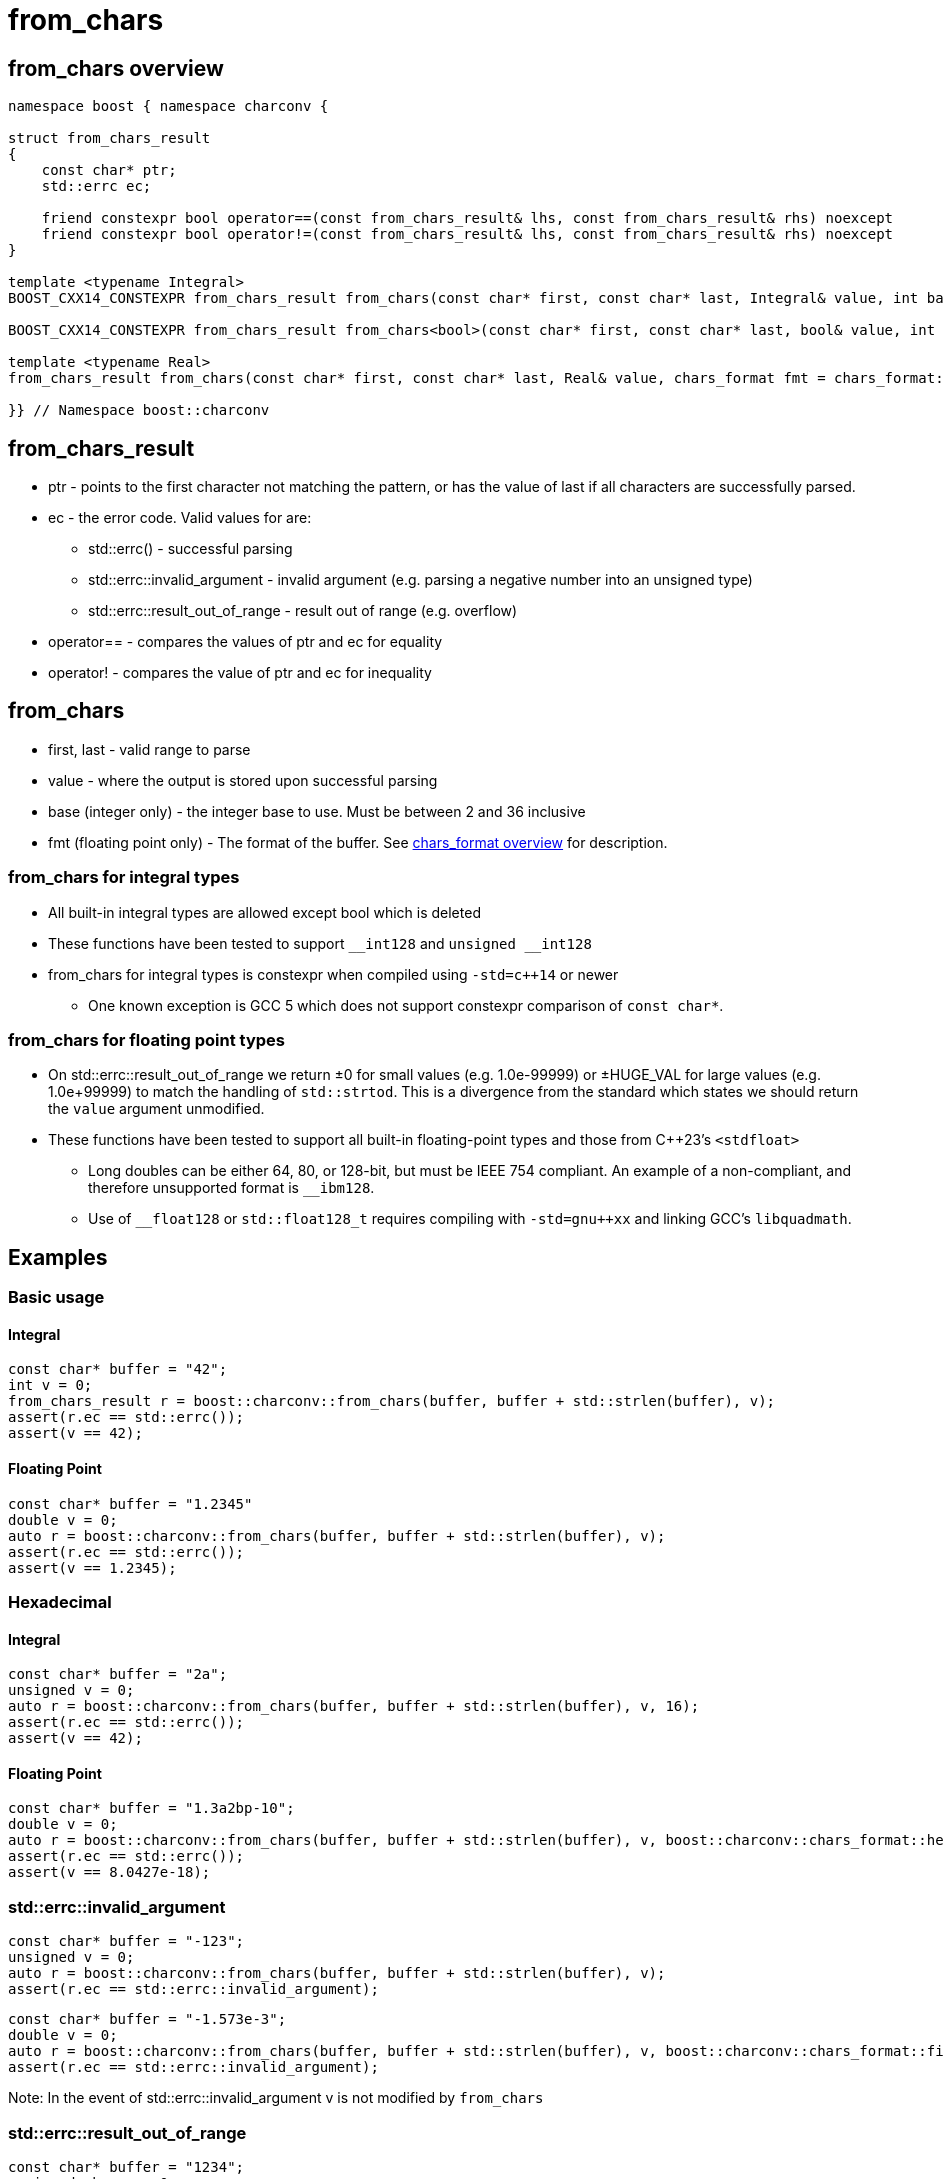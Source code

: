 ////
Copyright 2023 Matt Borland
Distributed under the Boost Software License, Version 1.0.
https://www.boost.org/LICENSE_1_0.txt
////

= from_chars
:idprefix: from_chars_

== from_chars overview
[source, c++]
----
namespace boost { namespace charconv {

struct from_chars_result
{
    const char* ptr;
    std::errc ec;

    friend constexpr bool operator==(const from_chars_result& lhs, const from_chars_result& rhs) noexcept
    friend constexpr bool operator!=(const from_chars_result& lhs, const from_chars_result& rhs) noexcept
}

template <typename Integral>
BOOST_CXX14_CONSTEXPR from_chars_result from_chars(const char* first, const char* last, Integral& value, int base = 10) noexcept;

BOOST_CXX14_CONSTEXPR from_chars_result from_chars<bool>(const char* first, const char* last, bool& value, int base) = delete;

template <typename Real>
from_chars_result from_chars(const char* first, const char* last, Real& value, chars_format fmt = chars_format::general) noexcept;

}} // Namespace boost::charconv
----

== from_chars_result
* ptr - points to the first character not matching the pattern, or has the value of last if all characters are successfully parsed.
* ec - the error code. Valid values for are:
** std::errc() - successful parsing
** std::errc::invalid_argument - invalid argument (e.g. parsing a negative number into an unsigned type)
** std::errc::result_out_of_range - result out of range (e.g. overflow)
* operator== - compares the values of ptr and ec for equality
* operator! - compares the value of ptr and ec for inequality

== from_chars
* first, last - valid range to parse
* value - where the output is stored upon successful parsing
* base (integer only) - the integer base to use. Must be between 2 and 36 inclusive
* fmt (floating point only) - The format of the buffer. See xref:chars_format.adoc[chars_format overview] for description.

=== from_chars for integral types
* All built-in integral types are allowed except bool which is deleted
* These functions have been tested to support `\__int128` and `unsigned __int128`
* from_chars for integral types is constexpr when compiled using `-std=c++14` or newer
** One known exception is GCC 5 which does not support constexpr comparison of `const char*`.

=== from_chars for floating point types
* On std::errc::result_out_of_range we return ±0 for small values (e.g. 1.0e-99999) or ±HUGE_VAL for large values (e.g. 1.0e+99999) to match the handling of `std::strtod`.
This is a divergence from the standard which states we should return the `value` argument unmodified.
* These functions have been tested to support all built-in floating-point types and those from C++23's `<stdfloat>`
** Long doubles can be either 64, 80, or 128-bit, but must be IEEE 754 compliant. An example of a non-compliant, and therefore unsupported format is `__ibm128`.
** Use of `__float128` or `std::float128_t` requires compiling with `-std=gnu++xx` and linking GCC's `libquadmath`.

== Examples

=== Basic usage
==== Integral
[source, c++]
----
const char* buffer = "42";
int v = 0;
from_chars_result r = boost::charconv::from_chars(buffer, buffer + std::strlen(buffer), v);
assert(r.ec == std::errc());
assert(v == 42);
----
==== Floating Point
[source, c++]
----
const char* buffer = "1.2345"
double v = 0;
auto r = boost::charconv::from_chars(buffer, buffer + std::strlen(buffer), v);
assert(r.ec == std::errc());
assert(v == 1.2345);
----

=== Hexadecimal
==== Integral
[source, c++]
----
const char* buffer = "2a";
unsigned v = 0;
auto r = boost::charconv::from_chars(buffer, buffer + std::strlen(buffer), v, 16);
assert(r.ec == std::errc());
assert(v == 42);
----
==== Floating Point
[source, c++]
----
const char* buffer = "1.3a2bp-10";
double v = 0;
auto r = boost::charconv::from_chars(buffer, buffer + std::strlen(buffer), v, boost::charconv::chars_format::hex);
assert(r.ec == std::errc());
assert(v == 8.0427e-18);
----

=== std::errc::invalid_argument
[source, c++]
----
const char* buffer = "-123";
unsigned v = 0;
auto r = boost::charconv::from_chars(buffer, buffer + std::strlen(buffer), v);
assert(r.ec == std::errc::invalid_argument);
----
[source, c++]
----
const char* buffer = "-1.573e-3";
double v = 0;
auto r = boost::charconv::from_chars(buffer, buffer + std::strlen(buffer), v, boost::charconv::chars_format::fixed);
assert(r.ec == std::errc::invalid_argument);
----
Note: In the event of std::errc::invalid_argument v is not modified by `from_chars`

=== std::errc::result_out_of_range
[source, c++]
----
const char* buffer = "1234";
unsigned char v = 0;
auto r = boost::charconv::from_chars(buffer, buffer + std::strlen(buffer), v);
assert(r.ec == std::errc::result_out_of_range);
assert(v == 0)
----
Note: In the event of std::errc::result_out_of_range v is not modified by `from_chars`
